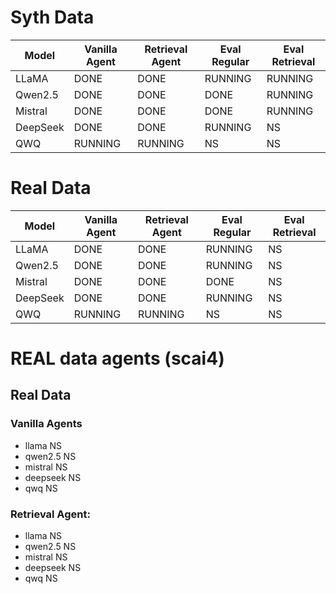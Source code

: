* Syth Data
| Model    | Vanilla Agent | Retrieval Agent | Eval Regular | Eval Retrieval |
|----------+---------------+-----------------+--------------+----------------|
| LLaMA    | DONE          | DONE            | RUNNING      | RUNNING        |
| Qwen2.5  | DONE          | DONE            | DONE         | RUNNING        |
| Mistral  | DONE          | DONE            | DONE         | RUNNING        |
| DeepSeek | DONE          | DONE            | RUNNING      | NS             |
| QWQ      | RUNNING       | RUNNING         | NS           | NS             |

* Real Data
| Model     | Vanilla Agent | Retrieval Agent | Eval Regular | Eval Retrieval |
|-----------+----------------+-----------------+---------------+----------------|
| LLaMA     | DONE           | DONE            | RUNNING       | NS             |
| Qwen2.5   | DONE           | DONE            | RUNNING       | NS             |
| Mistral   | DONE           | DONE            | DONE          | NS             |
| DeepSeek  | DONE           | DONE            | RUNNING       | NS             |
| QWQ       | RUNNING        | RUNNING         | NS            | NS             |


* REAL data agents (scai4)
** Real Data 
*** Vanilla Agents
- llama NS 
- qwen2.5 NS 
- mistral NS 
- deepseek NS 
- qwq NS 

*** Retrieval Agent:
- llama NS 
- qwen2.5 NS 
- mistral NS 
- deepseek NS 
- qwq NS 
